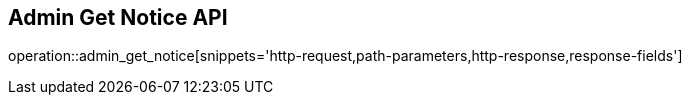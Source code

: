 == Admin Get Notice API

operation::admin_get_notice[snippets='http-request,path-parameters,http-response,response-fields']